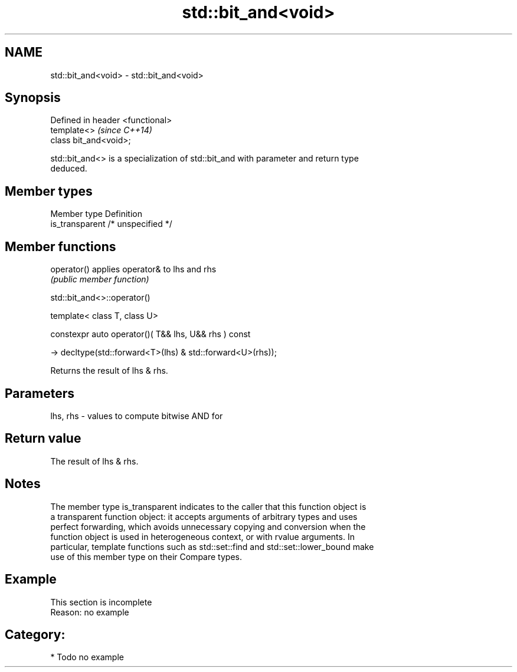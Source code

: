.TH std::bit_and<void> 3 "2017.04.02" "http://cppreference.com" "C++ Standard Libary"
.SH NAME
std::bit_and<void> \- std::bit_and<void>

.SH Synopsis
   Defined in header <functional>
   template<>                      \fI(since C++14)\fP
   class bit_and<void>;

   std::bit_and<> is a specialization of std::bit_and with parameter and return type
   deduced.

.SH Member types

   Member type    Definition
   is_transparent /* unspecified */

.SH Member functions

   operator() applies operator& to lhs and rhs
              \fI(public member function)\fP

std::bit_and<>::operator()

   template< class T, class U>

   constexpr auto operator()( T&& lhs, U&& rhs ) const

     -> decltype(std::forward<T>(lhs) & std::forward<U>(rhs));

   Returns the result of lhs & rhs.

.SH Parameters

   lhs, rhs - values to compute bitwise AND for

.SH Return value

   The result of lhs & rhs.

.SH Notes

   The member type is_transparent indicates to the caller that this function object is
   a transparent function object: it accepts arguments of arbitrary types and uses
   perfect forwarding, which avoids unnecessary copying and conversion when the
   function object is used in heterogeneous context, or with rvalue arguments. In
   particular, template functions such as std::set::find and std::set::lower_bound make
   use of this member type on their Compare types.

.SH Example

    This section is incomplete
    Reason: no example

.SH Category:

     * Todo no example
